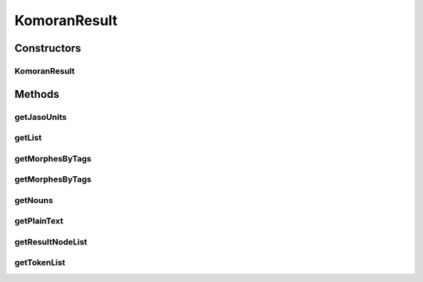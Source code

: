 .. java:import:: kr.co.shineware.nlp.komoran.constant SYMBOL

.. java:import:: kr.co.shineware.nlp.komoran.core.model LatticeNode

.. java:import:: kr.co.shineware.nlp.komoran.parser KoreanUnitParser

.. java:import:: kr.co.shineware.util.common.model Pair

KomoranResult
=============

.. java:package:: kr.co.shineware.nlp.komoran.model
   :noindex:

.. java:type:: public class KomoranResult

Constructors
------------
KomoranResult
^^^^^^^^^^^^^

.. java:constructor:: public KomoranResult(List<LatticeNode> latticeNode, String jasoUnits)
   :outertype: KomoranResult

Methods
-------
getJasoUnits
^^^^^^^^^^^^

.. java:method:: public String getJasoUnits()
   :outertype: KomoranResult

getList
^^^^^^^

.. java:method:: public List<Pair<String, String>> getList()
   :outertype: KomoranResult

getMorphesByTags
^^^^^^^^^^^^^^^^

.. java:method:: public List<String> getMorphesByTags(String... str)
   :outertype: KomoranResult

getMorphesByTags
^^^^^^^^^^^^^^^^

.. java:method:: public List<String> getMorphesByTags(Collection<String> targetPosCollection)
   :outertype: KomoranResult

getNouns
^^^^^^^^

.. java:method:: public List<String> getNouns()
   :outertype: KomoranResult

getPlainText
^^^^^^^^^^^^

.. java:method:: public String getPlainText()
   :outertype: KomoranResult

getResultNodeList
^^^^^^^^^^^^^^^^^

.. java:method:: public List<LatticeNode> getResultNodeList()
   :outertype: KomoranResult

getTokenList
^^^^^^^^^^^^

.. java:method:: public List<Token> getTokenList()
   :outertype: KomoranResult

